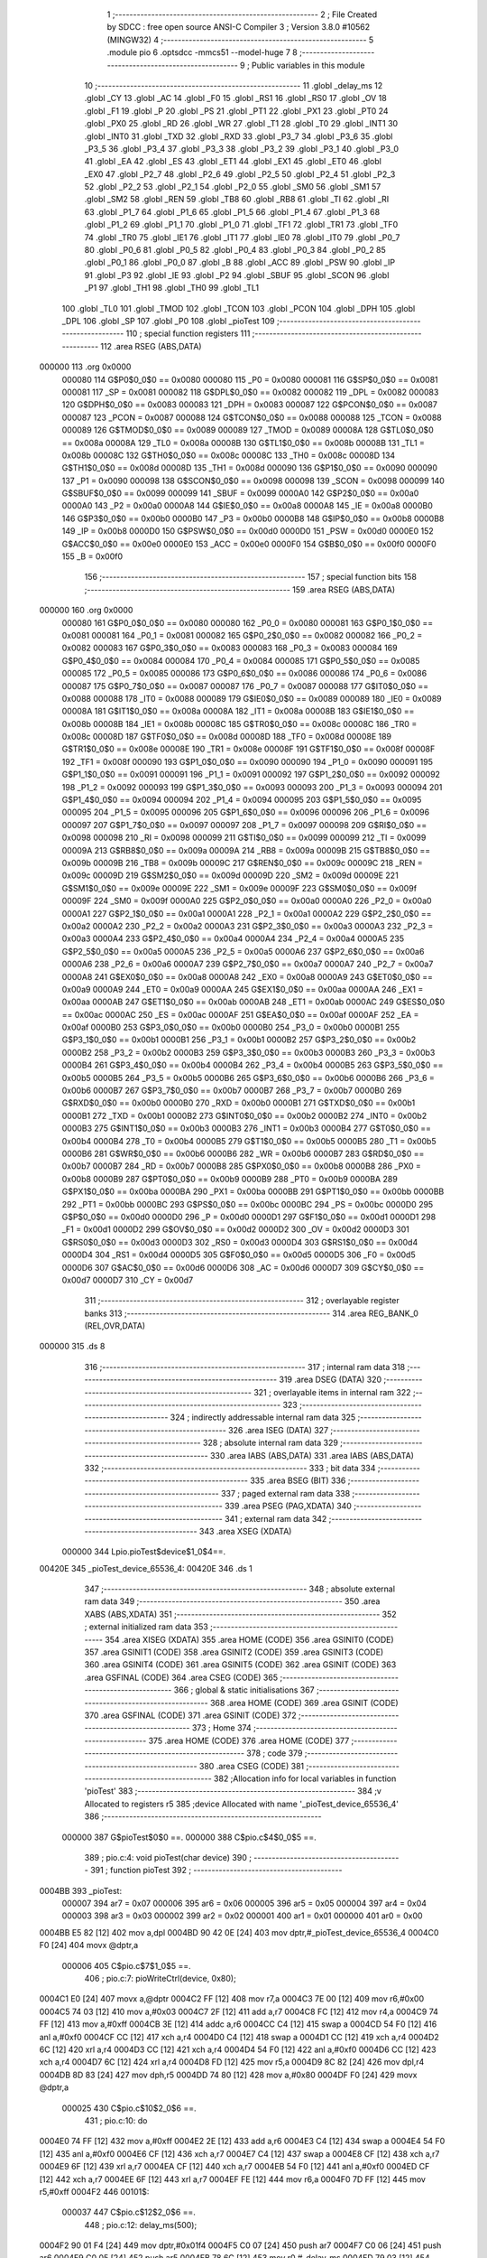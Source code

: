                                       1 ;--------------------------------------------------------
                                      2 ; File Created by SDCC : free open source ANSI-C Compiler
                                      3 ; Version 3.8.0 #10562 (MINGW32)
                                      4 ;--------------------------------------------------------
                                      5 	.module pio
                                      6 	.optsdcc -mmcs51 --model-huge
                                      7 	
                                      8 ;--------------------------------------------------------
                                      9 ; Public variables in this module
                                     10 ;--------------------------------------------------------
                                     11 	.globl _delay_ms
                                     12 	.globl _CY
                                     13 	.globl _AC
                                     14 	.globl _F0
                                     15 	.globl _RS1
                                     16 	.globl _RS0
                                     17 	.globl _OV
                                     18 	.globl _F1
                                     19 	.globl _P
                                     20 	.globl _PS
                                     21 	.globl _PT1
                                     22 	.globl _PX1
                                     23 	.globl _PT0
                                     24 	.globl _PX0
                                     25 	.globl _RD
                                     26 	.globl _WR
                                     27 	.globl _T1
                                     28 	.globl _T0
                                     29 	.globl _INT1
                                     30 	.globl _INT0
                                     31 	.globl _TXD
                                     32 	.globl _RXD
                                     33 	.globl _P3_7
                                     34 	.globl _P3_6
                                     35 	.globl _P3_5
                                     36 	.globl _P3_4
                                     37 	.globl _P3_3
                                     38 	.globl _P3_2
                                     39 	.globl _P3_1
                                     40 	.globl _P3_0
                                     41 	.globl _EA
                                     42 	.globl _ES
                                     43 	.globl _ET1
                                     44 	.globl _EX1
                                     45 	.globl _ET0
                                     46 	.globl _EX0
                                     47 	.globl _P2_7
                                     48 	.globl _P2_6
                                     49 	.globl _P2_5
                                     50 	.globl _P2_4
                                     51 	.globl _P2_3
                                     52 	.globl _P2_2
                                     53 	.globl _P2_1
                                     54 	.globl _P2_0
                                     55 	.globl _SM0
                                     56 	.globl _SM1
                                     57 	.globl _SM2
                                     58 	.globl _REN
                                     59 	.globl _TB8
                                     60 	.globl _RB8
                                     61 	.globl _TI
                                     62 	.globl _RI
                                     63 	.globl _P1_7
                                     64 	.globl _P1_6
                                     65 	.globl _P1_5
                                     66 	.globl _P1_4
                                     67 	.globl _P1_3
                                     68 	.globl _P1_2
                                     69 	.globl _P1_1
                                     70 	.globl _P1_0
                                     71 	.globl _TF1
                                     72 	.globl _TR1
                                     73 	.globl _TF0
                                     74 	.globl _TR0
                                     75 	.globl _IE1
                                     76 	.globl _IT1
                                     77 	.globl _IE0
                                     78 	.globl _IT0
                                     79 	.globl _P0_7
                                     80 	.globl _P0_6
                                     81 	.globl _P0_5
                                     82 	.globl _P0_4
                                     83 	.globl _P0_3
                                     84 	.globl _P0_2
                                     85 	.globl _P0_1
                                     86 	.globl _P0_0
                                     87 	.globl _B
                                     88 	.globl _ACC
                                     89 	.globl _PSW
                                     90 	.globl _IP
                                     91 	.globl _P3
                                     92 	.globl _IE
                                     93 	.globl _P2
                                     94 	.globl _SBUF
                                     95 	.globl _SCON
                                     96 	.globl _P1
                                     97 	.globl _TH1
                                     98 	.globl _TH0
                                     99 	.globl _TL1
                                    100 	.globl _TL0
                                    101 	.globl _TMOD
                                    102 	.globl _TCON
                                    103 	.globl _PCON
                                    104 	.globl _DPH
                                    105 	.globl _DPL
                                    106 	.globl _SP
                                    107 	.globl _P0
                                    108 	.globl _pioTest
                                    109 ;--------------------------------------------------------
                                    110 ; special function registers
                                    111 ;--------------------------------------------------------
                                    112 	.area RSEG    (ABS,DATA)
      000000                        113 	.org 0x0000
                           000080   114 G$P0$0_0$0 == 0x0080
                           000080   115 _P0	=	0x0080
                           000081   116 G$SP$0_0$0 == 0x0081
                           000081   117 _SP	=	0x0081
                           000082   118 G$DPL$0_0$0 == 0x0082
                           000082   119 _DPL	=	0x0082
                           000083   120 G$DPH$0_0$0 == 0x0083
                           000083   121 _DPH	=	0x0083
                           000087   122 G$PCON$0_0$0 == 0x0087
                           000087   123 _PCON	=	0x0087
                           000088   124 G$TCON$0_0$0 == 0x0088
                           000088   125 _TCON	=	0x0088
                           000089   126 G$TMOD$0_0$0 == 0x0089
                           000089   127 _TMOD	=	0x0089
                           00008A   128 G$TL0$0_0$0 == 0x008a
                           00008A   129 _TL0	=	0x008a
                           00008B   130 G$TL1$0_0$0 == 0x008b
                           00008B   131 _TL1	=	0x008b
                           00008C   132 G$TH0$0_0$0 == 0x008c
                           00008C   133 _TH0	=	0x008c
                           00008D   134 G$TH1$0_0$0 == 0x008d
                           00008D   135 _TH1	=	0x008d
                           000090   136 G$P1$0_0$0 == 0x0090
                           000090   137 _P1	=	0x0090
                           000098   138 G$SCON$0_0$0 == 0x0098
                           000098   139 _SCON	=	0x0098
                           000099   140 G$SBUF$0_0$0 == 0x0099
                           000099   141 _SBUF	=	0x0099
                           0000A0   142 G$P2$0_0$0 == 0x00a0
                           0000A0   143 _P2	=	0x00a0
                           0000A8   144 G$IE$0_0$0 == 0x00a8
                           0000A8   145 _IE	=	0x00a8
                           0000B0   146 G$P3$0_0$0 == 0x00b0
                           0000B0   147 _P3	=	0x00b0
                           0000B8   148 G$IP$0_0$0 == 0x00b8
                           0000B8   149 _IP	=	0x00b8
                           0000D0   150 G$PSW$0_0$0 == 0x00d0
                           0000D0   151 _PSW	=	0x00d0
                           0000E0   152 G$ACC$0_0$0 == 0x00e0
                           0000E0   153 _ACC	=	0x00e0
                           0000F0   154 G$B$0_0$0 == 0x00f0
                           0000F0   155 _B	=	0x00f0
                                    156 ;--------------------------------------------------------
                                    157 ; special function bits
                                    158 ;--------------------------------------------------------
                                    159 	.area RSEG    (ABS,DATA)
      000000                        160 	.org 0x0000
                           000080   161 G$P0_0$0_0$0 == 0x0080
                           000080   162 _P0_0	=	0x0080
                           000081   163 G$P0_1$0_0$0 == 0x0081
                           000081   164 _P0_1	=	0x0081
                           000082   165 G$P0_2$0_0$0 == 0x0082
                           000082   166 _P0_2	=	0x0082
                           000083   167 G$P0_3$0_0$0 == 0x0083
                           000083   168 _P0_3	=	0x0083
                           000084   169 G$P0_4$0_0$0 == 0x0084
                           000084   170 _P0_4	=	0x0084
                           000085   171 G$P0_5$0_0$0 == 0x0085
                           000085   172 _P0_5	=	0x0085
                           000086   173 G$P0_6$0_0$0 == 0x0086
                           000086   174 _P0_6	=	0x0086
                           000087   175 G$P0_7$0_0$0 == 0x0087
                           000087   176 _P0_7	=	0x0087
                           000088   177 G$IT0$0_0$0 == 0x0088
                           000088   178 _IT0	=	0x0088
                           000089   179 G$IE0$0_0$0 == 0x0089
                           000089   180 _IE0	=	0x0089
                           00008A   181 G$IT1$0_0$0 == 0x008a
                           00008A   182 _IT1	=	0x008a
                           00008B   183 G$IE1$0_0$0 == 0x008b
                           00008B   184 _IE1	=	0x008b
                           00008C   185 G$TR0$0_0$0 == 0x008c
                           00008C   186 _TR0	=	0x008c
                           00008D   187 G$TF0$0_0$0 == 0x008d
                           00008D   188 _TF0	=	0x008d
                           00008E   189 G$TR1$0_0$0 == 0x008e
                           00008E   190 _TR1	=	0x008e
                           00008F   191 G$TF1$0_0$0 == 0x008f
                           00008F   192 _TF1	=	0x008f
                           000090   193 G$P1_0$0_0$0 == 0x0090
                           000090   194 _P1_0	=	0x0090
                           000091   195 G$P1_1$0_0$0 == 0x0091
                           000091   196 _P1_1	=	0x0091
                           000092   197 G$P1_2$0_0$0 == 0x0092
                           000092   198 _P1_2	=	0x0092
                           000093   199 G$P1_3$0_0$0 == 0x0093
                           000093   200 _P1_3	=	0x0093
                           000094   201 G$P1_4$0_0$0 == 0x0094
                           000094   202 _P1_4	=	0x0094
                           000095   203 G$P1_5$0_0$0 == 0x0095
                           000095   204 _P1_5	=	0x0095
                           000096   205 G$P1_6$0_0$0 == 0x0096
                           000096   206 _P1_6	=	0x0096
                           000097   207 G$P1_7$0_0$0 == 0x0097
                           000097   208 _P1_7	=	0x0097
                           000098   209 G$RI$0_0$0 == 0x0098
                           000098   210 _RI	=	0x0098
                           000099   211 G$TI$0_0$0 == 0x0099
                           000099   212 _TI	=	0x0099
                           00009A   213 G$RB8$0_0$0 == 0x009a
                           00009A   214 _RB8	=	0x009a
                           00009B   215 G$TB8$0_0$0 == 0x009b
                           00009B   216 _TB8	=	0x009b
                           00009C   217 G$REN$0_0$0 == 0x009c
                           00009C   218 _REN	=	0x009c
                           00009D   219 G$SM2$0_0$0 == 0x009d
                           00009D   220 _SM2	=	0x009d
                           00009E   221 G$SM1$0_0$0 == 0x009e
                           00009E   222 _SM1	=	0x009e
                           00009F   223 G$SM0$0_0$0 == 0x009f
                           00009F   224 _SM0	=	0x009f
                           0000A0   225 G$P2_0$0_0$0 == 0x00a0
                           0000A0   226 _P2_0	=	0x00a0
                           0000A1   227 G$P2_1$0_0$0 == 0x00a1
                           0000A1   228 _P2_1	=	0x00a1
                           0000A2   229 G$P2_2$0_0$0 == 0x00a2
                           0000A2   230 _P2_2	=	0x00a2
                           0000A3   231 G$P2_3$0_0$0 == 0x00a3
                           0000A3   232 _P2_3	=	0x00a3
                           0000A4   233 G$P2_4$0_0$0 == 0x00a4
                           0000A4   234 _P2_4	=	0x00a4
                           0000A5   235 G$P2_5$0_0$0 == 0x00a5
                           0000A5   236 _P2_5	=	0x00a5
                           0000A6   237 G$P2_6$0_0$0 == 0x00a6
                           0000A6   238 _P2_6	=	0x00a6
                           0000A7   239 G$P2_7$0_0$0 == 0x00a7
                           0000A7   240 _P2_7	=	0x00a7
                           0000A8   241 G$EX0$0_0$0 == 0x00a8
                           0000A8   242 _EX0	=	0x00a8
                           0000A9   243 G$ET0$0_0$0 == 0x00a9
                           0000A9   244 _ET0	=	0x00a9
                           0000AA   245 G$EX1$0_0$0 == 0x00aa
                           0000AA   246 _EX1	=	0x00aa
                           0000AB   247 G$ET1$0_0$0 == 0x00ab
                           0000AB   248 _ET1	=	0x00ab
                           0000AC   249 G$ES$0_0$0 == 0x00ac
                           0000AC   250 _ES	=	0x00ac
                           0000AF   251 G$EA$0_0$0 == 0x00af
                           0000AF   252 _EA	=	0x00af
                           0000B0   253 G$P3_0$0_0$0 == 0x00b0
                           0000B0   254 _P3_0	=	0x00b0
                           0000B1   255 G$P3_1$0_0$0 == 0x00b1
                           0000B1   256 _P3_1	=	0x00b1
                           0000B2   257 G$P3_2$0_0$0 == 0x00b2
                           0000B2   258 _P3_2	=	0x00b2
                           0000B3   259 G$P3_3$0_0$0 == 0x00b3
                           0000B3   260 _P3_3	=	0x00b3
                           0000B4   261 G$P3_4$0_0$0 == 0x00b4
                           0000B4   262 _P3_4	=	0x00b4
                           0000B5   263 G$P3_5$0_0$0 == 0x00b5
                           0000B5   264 _P3_5	=	0x00b5
                           0000B6   265 G$P3_6$0_0$0 == 0x00b6
                           0000B6   266 _P3_6	=	0x00b6
                           0000B7   267 G$P3_7$0_0$0 == 0x00b7
                           0000B7   268 _P3_7	=	0x00b7
                           0000B0   269 G$RXD$0_0$0 == 0x00b0
                           0000B0   270 _RXD	=	0x00b0
                           0000B1   271 G$TXD$0_0$0 == 0x00b1
                           0000B1   272 _TXD	=	0x00b1
                           0000B2   273 G$INT0$0_0$0 == 0x00b2
                           0000B2   274 _INT0	=	0x00b2
                           0000B3   275 G$INT1$0_0$0 == 0x00b3
                           0000B3   276 _INT1	=	0x00b3
                           0000B4   277 G$T0$0_0$0 == 0x00b4
                           0000B4   278 _T0	=	0x00b4
                           0000B5   279 G$T1$0_0$0 == 0x00b5
                           0000B5   280 _T1	=	0x00b5
                           0000B6   281 G$WR$0_0$0 == 0x00b6
                           0000B6   282 _WR	=	0x00b6
                           0000B7   283 G$RD$0_0$0 == 0x00b7
                           0000B7   284 _RD	=	0x00b7
                           0000B8   285 G$PX0$0_0$0 == 0x00b8
                           0000B8   286 _PX0	=	0x00b8
                           0000B9   287 G$PT0$0_0$0 == 0x00b9
                           0000B9   288 _PT0	=	0x00b9
                           0000BA   289 G$PX1$0_0$0 == 0x00ba
                           0000BA   290 _PX1	=	0x00ba
                           0000BB   291 G$PT1$0_0$0 == 0x00bb
                           0000BB   292 _PT1	=	0x00bb
                           0000BC   293 G$PS$0_0$0 == 0x00bc
                           0000BC   294 _PS	=	0x00bc
                           0000D0   295 G$P$0_0$0 == 0x00d0
                           0000D0   296 _P	=	0x00d0
                           0000D1   297 G$F1$0_0$0 == 0x00d1
                           0000D1   298 _F1	=	0x00d1
                           0000D2   299 G$OV$0_0$0 == 0x00d2
                           0000D2   300 _OV	=	0x00d2
                           0000D3   301 G$RS0$0_0$0 == 0x00d3
                           0000D3   302 _RS0	=	0x00d3
                           0000D4   303 G$RS1$0_0$0 == 0x00d4
                           0000D4   304 _RS1	=	0x00d4
                           0000D5   305 G$F0$0_0$0 == 0x00d5
                           0000D5   306 _F0	=	0x00d5
                           0000D6   307 G$AC$0_0$0 == 0x00d6
                           0000D6   308 _AC	=	0x00d6
                           0000D7   309 G$CY$0_0$0 == 0x00d7
                           0000D7   310 _CY	=	0x00d7
                                    311 ;--------------------------------------------------------
                                    312 ; overlayable register banks
                                    313 ;--------------------------------------------------------
                                    314 	.area REG_BANK_0	(REL,OVR,DATA)
      000000                        315 	.ds 8
                                    316 ;--------------------------------------------------------
                                    317 ; internal ram data
                                    318 ;--------------------------------------------------------
                                    319 	.area DSEG    (DATA)
                                    320 ;--------------------------------------------------------
                                    321 ; overlayable items in internal ram 
                                    322 ;--------------------------------------------------------
                                    323 ;--------------------------------------------------------
                                    324 ; indirectly addressable internal ram data
                                    325 ;--------------------------------------------------------
                                    326 	.area ISEG    (DATA)
                                    327 ;--------------------------------------------------------
                                    328 ; absolute internal ram data
                                    329 ;--------------------------------------------------------
                                    330 	.area IABS    (ABS,DATA)
                                    331 	.area IABS    (ABS,DATA)
                                    332 ;--------------------------------------------------------
                                    333 ; bit data
                                    334 ;--------------------------------------------------------
                                    335 	.area BSEG    (BIT)
                                    336 ;--------------------------------------------------------
                                    337 ; paged external ram data
                                    338 ;--------------------------------------------------------
                                    339 	.area PSEG    (PAG,XDATA)
                                    340 ;--------------------------------------------------------
                                    341 ; external ram data
                                    342 ;--------------------------------------------------------
                                    343 	.area XSEG    (XDATA)
                           000000   344 Lpio.pioTest$device$1_0$4==.
      00420E                        345 _pioTest_device_65536_4:
      00420E                        346 	.ds 1
                                    347 ;--------------------------------------------------------
                                    348 ; absolute external ram data
                                    349 ;--------------------------------------------------------
                                    350 	.area XABS    (ABS,XDATA)
                                    351 ;--------------------------------------------------------
                                    352 ; external initialized ram data
                                    353 ;--------------------------------------------------------
                                    354 	.area XISEG   (XDATA)
                                    355 	.area HOME    (CODE)
                                    356 	.area GSINIT0 (CODE)
                                    357 	.area GSINIT1 (CODE)
                                    358 	.area GSINIT2 (CODE)
                                    359 	.area GSINIT3 (CODE)
                                    360 	.area GSINIT4 (CODE)
                                    361 	.area GSINIT5 (CODE)
                                    362 	.area GSINIT  (CODE)
                                    363 	.area GSFINAL (CODE)
                                    364 	.area CSEG    (CODE)
                                    365 ;--------------------------------------------------------
                                    366 ; global & static initialisations
                                    367 ;--------------------------------------------------------
                                    368 	.area HOME    (CODE)
                                    369 	.area GSINIT  (CODE)
                                    370 	.area GSFINAL (CODE)
                                    371 	.area GSINIT  (CODE)
                                    372 ;--------------------------------------------------------
                                    373 ; Home
                                    374 ;--------------------------------------------------------
                                    375 	.area HOME    (CODE)
                                    376 	.area HOME    (CODE)
                                    377 ;--------------------------------------------------------
                                    378 ; code
                                    379 ;--------------------------------------------------------
                                    380 	.area CSEG    (CODE)
                                    381 ;------------------------------------------------------------
                                    382 ;Allocation info for local variables in function 'pioTest'
                                    383 ;------------------------------------------------------------
                                    384 ;v                         Allocated to registers r5 
                                    385 ;device                    Allocated with name '_pioTest_device_65536_4'
                                    386 ;------------------------------------------------------------
                           000000   387 	G$pioTest$0$0 ==.
                           000000   388 	C$pio.c$4$0_0$5 ==.
                                    389 ;	pio.c:4: void pioTest(char device)
                                    390 ;	-----------------------------------------
                                    391 ;	 function pioTest
                                    392 ;	-----------------------------------------
      0004BB                        393 _pioTest:
                           000007   394 	ar7 = 0x07
                           000006   395 	ar6 = 0x06
                           000005   396 	ar5 = 0x05
                           000004   397 	ar4 = 0x04
                           000003   398 	ar3 = 0x03
                           000002   399 	ar2 = 0x02
                           000001   400 	ar1 = 0x01
                           000000   401 	ar0 = 0x00
      0004BB E5 82            [12]  402 	mov	a,dpl
      0004BD 90 42 0E         [24]  403 	mov	dptr,#_pioTest_device_65536_4
      0004C0 F0               [24]  404 	movx	@dptr,a
                           000006   405 	C$pio.c$7$1_0$5 ==.
                                    406 ;	pio.c:7: pioWriteCtrl(device, 0x80);
      0004C1 E0               [24]  407 	movx	a,@dptr
      0004C2 FF               [12]  408 	mov	r7,a
      0004C3 7E 00            [12]  409 	mov	r6,#0x00
      0004C5 74 03            [12]  410 	mov	a,#0x03
      0004C7 2F               [12]  411 	add	a,r7
      0004C8 FC               [12]  412 	mov	r4,a
      0004C9 74 FF            [12]  413 	mov	a,#0xff
      0004CB 3E               [12]  414 	addc	a,r6
      0004CC C4               [12]  415 	swap	a
      0004CD 54 F0            [12]  416 	anl	a,#0xf0
      0004CF CC               [12]  417 	xch	a,r4
      0004D0 C4               [12]  418 	swap	a
      0004D1 CC               [12]  419 	xch	a,r4
      0004D2 6C               [12]  420 	xrl	a,r4
      0004D3 CC               [12]  421 	xch	a,r4
      0004D4 54 F0            [12]  422 	anl	a,#0xf0
      0004D6 CC               [12]  423 	xch	a,r4
      0004D7 6C               [12]  424 	xrl	a,r4
      0004D8 FD               [12]  425 	mov	r5,a
      0004D9 8C 82            [24]  426 	mov	dpl,r4
      0004DB 8D 83            [24]  427 	mov	dph,r5
      0004DD 74 80            [12]  428 	mov	a,#0x80
      0004DF F0               [24]  429 	movx	@dptr,a
                           000025   430 	C$pio.c$10$2_0$6 ==.
                                    431 ;	pio.c:10: do
      0004E0 74 FF            [12]  432 	mov	a,#0xff
      0004E2 2E               [12]  433 	add	a,r6
      0004E3 C4               [12]  434 	swap	a
      0004E4 54 F0            [12]  435 	anl	a,#0xf0
      0004E6 CF               [12]  436 	xch	a,r7
      0004E7 C4               [12]  437 	swap	a
      0004E8 CF               [12]  438 	xch	a,r7
      0004E9 6F               [12]  439 	xrl	a,r7
      0004EA CF               [12]  440 	xch	a,r7
      0004EB 54 F0            [12]  441 	anl	a,#0xf0
      0004ED CF               [12]  442 	xch	a,r7
      0004EE 6F               [12]  443 	xrl	a,r7
      0004EF FE               [12]  444 	mov	r6,a
      0004F0 7D FF            [12]  445 	mov	r5,#0xff
      0004F2                        446 00101$:
                           000037   447 	C$pio.c$12$2_0$6 ==.
                                    448 ;	pio.c:12: delay_ms(500);
      0004F2 90 01 F4         [24]  449 	mov	dptr,#0x01f4
      0004F5 C0 07            [24]  450 	push	ar7
      0004F7 C0 06            [24]  451 	push	ar6
      0004F9 C0 05            [24]  452 	push	ar5
      0004FB 78 6C            [12]  453 	mov	r0,#_delay_ms
      0004FD 79 03            [12]  454 	mov	r1,#(_delay_ms >> 8)
      0004FF 7A 00            [12]  455 	mov	r2,#(_delay_ms >> 16)
      000501 12 00 06         [24]  456 	lcall	__sdcc_banked_call
      000504 D0 05            [24]  457 	pop	ar5
      000506 D0 06            [24]  458 	pop	ar6
      000508 D0 07            [24]  459 	pop	ar7
                           00004F   460 	C$pio.c$13$2_0$6 ==.
                                    461 ;	pio.c:13: pioWritePortA(device, v);
      00050A 8F 82            [24]  462 	mov	dpl,r7
      00050C 8E 83            [24]  463 	mov	dph,r6
      00050E ED               [12]  464 	mov	a,r5
      00050F F0               [24]  465 	movx	@dptr,a
                           000055   466 	C$pio.c$14$1_0$5 ==.
                                    467 ;	pio.c:14: }while(v--);
      000510 8D 04            [24]  468 	mov	ar4,r5
      000512 1D               [12]  469 	dec	r5
      000513 EC               [12]  470 	mov	a,r4
      000514 70 DC            [24]  471 	jnz	00101$
                           00005B   472 	C$pio.c$17$2_0$7 ==.
                                    473 ;	pio.c:17: do
      000516 90 42 0E         [24]  474 	mov	dptr,#_pioTest_device_65536_4
      000519 E0               [24]  475 	movx	a,@dptr
      00051A FF               [12]  476 	mov	r7,a
      00051B 7E FF            [12]  477 	mov	r6,#0xff
      00051D                        478 00104$:
                           000062   479 	C$pio.c$19$2_0$7 ==.
                                    480 ;	pio.c:19: delay_ms(500);
      00051D 90 01 F4         [24]  481 	mov	dptr,#0x01f4
      000520 C0 07            [24]  482 	push	ar7
      000522 C0 06            [24]  483 	push	ar6
      000524 78 6C            [12]  484 	mov	r0,#_delay_ms
      000526 79 03            [12]  485 	mov	r1,#(_delay_ms >> 8)
      000528 7A 00            [12]  486 	mov	r2,#(_delay_ms >> 16)
      00052A 12 00 06         [24]  487 	lcall	__sdcc_banked_call
      00052D D0 06            [24]  488 	pop	ar6
      00052F D0 07            [24]  489 	pop	ar7
                           000076   490 	C$pio.c$20$2_0$7 ==.
                                    491 ;	pio.c:20: pioWritePortB(device, v);
      000531 8F 04            [24]  492 	mov	ar4,r7
      000533 7D 00            [12]  493 	mov	r5,#0x00
      000535 74 01            [12]  494 	mov	a,#0x01
      000537 2C               [12]  495 	add	a,r4
      000538 FA               [12]  496 	mov	r2,a
      000539 74 FF            [12]  497 	mov	a,#0xff
      00053B 3D               [12]  498 	addc	a,r5
      00053C C4               [12]  499 	swap	a
      00053D 54 F0            [12]  500 	anl	a,#0xf0
      00053F CA               [12]  501 	xch	a,r2
      000540 C4               [12]  502 	swap	a
      000541 CA               [12]  503 	xch	a,r2
      000542 6A               [12]  504 	xrl	a,r2
      000543 CA               [12]  505 	xch	a,r2
      000544 54 F0            [12]  506 	anl	a,#0xf0
      000546 CA               [12]  507 	xch	a,r2
      000547 6A               [12]  508 	xrl	a,r2
      000548 FB               [12]  509 	mov	r3,a
      000549 8A 82            [24]  510 	mov	dpl,r2
      00054B 8B 83            [24]  511 	mov	dph,r3
      00054D EE               [12]  512 	mov	a,r6
      00054E F0               [24]  513 	movx	@dptr,a
                           000094   514 	C$pio.c$21$1_0$5 ==.
                                    515 ;	pio.c:21: }while(v--);
      00054F 8E 03            [24]  516 	mov	ar3,r6
      000551 1E               [12]  517 	dec	r6
      000552 EB               [12]  518 	mov	a,r3
      000553 70 C8            [24]  519 	jnz	00104$
                           00009A   520 	C$pio.c$24$2_0$8 ==.
                                    521 ;	pio.c:24: do
      000555 74 02            [12]  522 	mov	a,#0x02
      000557 2C               [12]  523 	add	a,r4
      000558 FC               [12]  524 	mov	r4,a
      000559 74 FF            [12]  525 	mov	a,#0xff
      00055B 3D               [12]  526 	addc	a,r5
      00055C 8C 06            [24]  527 	mov	ar6,r4
      00055E C4               [12]  528 	swap	a
      00055F 54 F0            [12]  529 	anl	a,#0xf0
      000561 CE               [12]  530 	xch	a,r6
      000562 C4               [12]  531 	swap	a
      000563 CE               [12]  532 	xch	a,r6
      000564 6E               [12]  533 	xrl	a,r6
      000565 CE               [12]  534 	xch	a,r6
      000566 54 F0            [12]  535 	anl	a,#0xf0
      000568 CE               [12]  536 	xch	a,r6
      000569 6E               [12]  537 	xrl	a,r6
      00056A FF               [12]  538 	mov	r7,a
      00056B 7D FF            [12]  539 	mov	r5,#0xff
      00056D                        540 00107$:
                           0000B2   541 	C$pio.c$26$2_0$8 ==.
                                    542 ;	pio.c:26: delay_ms(500);
      00056D 90 01 F4         [24]  543 	mov	dptr,#0x01f4
      000570 C0 07            [24]  544 	push	ar7
      000572 C0 06            [24]  545 	push	ar6
      000574 C0 05            [24]  546 	push	ar5
      000576 78 6C            [12]  547 	mov	r0,#_delay_ms
      000578 79 03            [12]  548 	mov	r1,#(_delay_ms >> 8)
      00057A 7A 00            [12]  549 	mov	r2,#(_delay_ms >> 16)
      00057C 12 00 06         [24]  550 	lcall	__sdcc_banked_call
      00057F D0 05            [24]  551 	pop	ar5
      000581 D0 06            [24]  552 	pop	ar6
      000583 D0 07            [24]  553 	pop	ar7
                           0000CA   554 	C$pio.c$27$2_0$8 ==.
                                    555 ;	pio.c:27: pioWritePortC(device, v);
      000585 8E 82            [24]  556 	mov	dpl,r6
      000587 8F 83            [24]  557 	mov	dph,r7
      000589 ED               [12]  558 	mov	a,r5
      00058A F0               [24]  559 	movx	@dptr,a
                           0000D0   560 	C$pio.c$28$1_0$5 ==.
                                    561 ;	pio.c:28: }while(v--);
      00058B 8D 04            [24]  562 	mov	ar4,r5
      00058D 1D               [12]  563 	dec	r5
      00058E EC               [12]  564 	mov	a,r4
      00058F 70 DC            [24]  565 	jnz	00107$
                           0000D6   566 	C$pio.c$29$1_0$5 ==.
                                    567 ;	pio.c:29: }
                           0000D6   568 	C$pio.c$29$1_0$5 ==.
                           0000D6   569 	XG$pioTest$0$0 ==.
      000591 02 00 18         [24]  570 	ljmp	__sdcc_banked_ret
                                    571 	.area CSEG    (CODE)
                                    572 	.area CONST   (CODE)
                                    573 	.area XINIT   (CODE)
                                    574 	.area CABS    (ABS,CODE)

